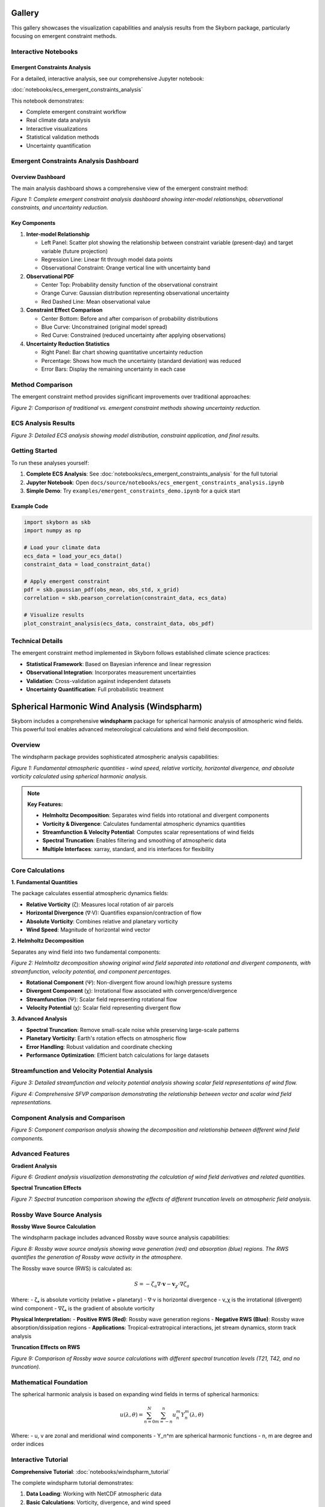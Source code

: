 Gallery
=======

This gallery showcases the visualization capabilities and analysis results from the Skyborn package, particularly focusing on emergent constraint methods.

Interactive Notebooks
----------------------

Emergent Constraints Analysis
~~~~~~~~~~~~~~~~~~~~~~~~~~~~~

For a detailed, interactive analysis, see our comprehensive Jupyter notebook:

:doc:`notebooks/ecs_emergent_constraints_analysis`

This notebook demonstrates:

* Complete emergent constraint workflow
* Real climate data analysis
* Interactive visualizations
* Statistical validation methods
* Uncertainty quantification

Emergent Constraints Analysis Dashboard
---------------------------------------

Overview Dashboard
~~~~~~~~~~~~~~~~~~

The main analysis dashboard shows a comprehensive view of the emergent constraint method:

.. image:: images/emergent_constraints_dashboard.png
   :alt: Emergent Constraints Dashboard
   :width: 100%

*Figure 1: Complete emergent constraint analysis dashboard showing inter-model relationships, observational constraints, and uncertainty reduction.*

Key Components
~~~~~~~~~~~~~~

1. **Inter-model Relationship**

   * Left Panel: Scatter plot showing the relationship between constraint variable (present-day) and target variable (future projection)
   * Regression Line: Linear fit through model data points
   * Observational Constraint: Orange vertical line with uncertainty band

2. **Observational PDF**

   * Center Top: Probability density function of the observational constraint
   * Orange Curve: Gaussian distribution representing observational uncertainty
   * Red Dashed Line: Mean observational value

3. **Constraint Effect Comparison**

   * Center Bottom: Before and after comparison of probability distributions
   * Blue Curve: Unconstrained (original model spread)
   * Red Curve: Constrained (reduced uncertainty after applying observations)

4. **Uncertainty Reduction Statistics**

   * Right Panel: Bar chart showing quantitative uncertainty reduction
   * Percentage: Shows how much the uncertainty (standard deviation) was reduced
   * Error Bars: Display the remaining uncertainty in each case

Method Comparison
-----------------

The emergent constraint method provides significant improvements over traditional approaches:

.. image:: images/method_comparison.png
   :alt: Method Comparison
   :width: 80%

*Figure 2: Comparison of traditional vs. emergent constraint methods showing uncertainty reduction.*

ECS Analysis Results
--------------------

.. image:: images/ecs_emergent_constraints_analysis.png
   :alt: ECS Emergent Constraints Analysis
   :width: 100%

*Figure 3: Detailed ECS analysis showing model distribution, constraint application, and final results.*

Getting Started
---------------

To run these analyses yourself:

1. **Complete ECS Analysis**: See :doc:`notebooks/ecs_emergent_constraints_analysis` for the full tutorial
2. **Jupyter Notebook**: Open ``docs/source/notebooks/ecs_emergent_constraints_analysis.ipynb``
3. **Simple Demo**: Try ``examples/emergent_constraints_demo.ipynb`` for a quick start

Example Code
~~~~~~~~~~~~

.. code-block:: python

   import skyborn as skb
   import numpy as np

   # Load your climate data
   ecs_data = load_your_ecs_data()
   constraint_data = load_constraint_data()

   # Apply emergent constraint
   pdf = skb.gaussian_pdf(obs_mean, obs_std, x_grid)
   correlation = skb.pearson_correlation(constraint_data, ecs_data)

   # Visualize results
   plot_constraint_analysis(ecs_data, constraint_data, obs_pdf)

Technical Details
-----------------

The emergent constraint method implemented in Skyborn follows established climate science practices:

* **Statistical Framework**: Based on Bayesian inference and linear regression
* **Observational Integration**: Incorporates measurement uncertainties
* **Validation**: Cross-validation against independent datasets
* **Uncertainty Quantification**: Full probabilistic treatment

Spherical Harmonic Wind Analysis (Windspharm)
=============================================

Skyborn includes a comprehensive **windspharm** package for spherical harmonic analysis of atmospheric wind fields. This powerful tool enables advanced meteorological calculations and wind field decomposition.

Overview
--------

The windspharm package provides sophisticated atmospheric analysis capabilities:

.. image:: images/windspharm_vorticity_divergence.png
   :alt: Windspharm Vorticity and Divergence Analysis
   :width: 100%

*Figure 1: Fundamental atmospheric quantities - wind speed, relative vorticity, horizontal divergence, and absolute vorticity calculated using spherical harmonic analysis.*

.. note::
   **Key Features:**

   * **Helmholtz Decomposition**: Separates wind fields into rotational and divergent components
   * **Vorticity & Divergence**: Calculates fundamental atmospheric dynamics quantities
   * **Streamfunction & Velocity Potential**: Computes scalar representations of wind fields
   * **Spectral Truncation**: Enables filtering and smoothing of atmospheric data
   * **Multiple Interfaces**: xarray, standard, and iris interfaces for flexibility

Core Calculations
-----------------

**1. Fundamental Quantities**

The package calculates essential atmospheric dynamics fields:

* **Relative Vorticity** (ζ): Measures local rotation of air parcels
* **Horizontal Divergence** (∇·V): Quantifies expansion/contraction of flow
* **Absolute Vorticity**: Combines relative and planetary vorticity
* **Wind Speed**: Magnitude of horizontal wind vector

**2. Helmholtz Decomposition**

Separates any wind field into two fundamental components:

.. image:: images/windspharm_helmholtz.png
   :alt: Windspharm Helmholtz Decomposition
   :width: 100%

*Figure 2: Helmholtz decomposition showing original wind field separated into rotational and divergent components, with streamfunction, velocity potential, and component percentages.*

* **Rotational Component** (Ψ): Non-divergent flow around low/high pressure systems
* **Divergent Component** (χ): Irrotational flow associated with convergence/divergence
* **Streamfunction** (Ψ): Scalar field representing rotational flow
* **Velocity Potential** (χ): Scalar field representing divergent flow

**3. Advanced Analysis**

* **Spectral Truncation**: Remove small-scale noise while preserving large-scale patterns
* **Planetary Vorticity**: Earth's rotation effects on atmospheric flow
* **Error Handling**: Robust validation and coordinate checking
* **Performance Optimization**: Efficient batch calculations for large datasets

Streamfunction and Velocity Potential Analysis
-----------------------------------------------

.. image:: images/windspharm_streamfunction_potential.png
   :alt: Windspharm Streamfunction and Velocity Potential
   :width: 100%

*Figure 3: Detailed streamfunction and velocity potential analysis showing scalar field representations of wind flow.*

.. image:: images/windspharm_sfvp_analysis.png
   :alt: Windspharm SFVP Comparison Analysis
   :width: 100%

*Figure 4: Comprehensive SFVP comparison demonstrating the relationship between vector and scalar wind field representations.*

Component Analysis and Comparison
----------------------------------

.. image:: images/windspharm_component_comparison.png
   :alt: Windspharm Component Comparison
   :width: 100%

*Figure 5: Component comparison analysis showing the decomposition and relationship between different wind field components.*

Advanced Features
-----------------

**Gradient Analysis**

.. image:: images/windspharm_gradients.png
   :alt: Windspharm Gradient Analysis
   :width: 100%

*Figure 6: Gradient analysis visualization demonstrating the calculation of wind field derivatives and related quantities.*

**Spectral Truncation Effects**

.. image:: images/windspharm_truncation_comparison.png
   :alt: Windspharm Truncation Comparison
   :width: 100%

*Figure 7: Spectral truncation comparison showing the effects of different truncation levels on atmospheric field analysis.*

Rossby Wave Source Analysis
----------------------------

**Rossby Wave Source Calculation**

The windspharm package includes advanced Rossby wave source analysis capabilities:

.. image:: images/windspharm_rossby_wave_source.png
   :alt: Windspharm Rossby Wave Source
   :width: 100%

*Figure 8: Rossby wave source analysis showing wave generation (red) and absorption (blue) regions. The RWS quantifies the generation of Rossby wave activity in the atmosphere.*

The Rossby wave source (RWS) is calculated as:

.. math::

   S = -\zeta_a \nabla \cdot \mathbf{v} - \mathbf{v}_\chi \cdot \nabla \zeta_a

Where:
- ζₐ is absolute vorticity (relative + planetary)
- ∇·v is horizontal divergence
- v_χ is the irrotational (divergent) wind component
- ∇ζₐ is the gradient of absolute vorticity

**Physical Interpretation:**
- **Positive RWS (Red)**: Rossby wave generation regions
- **Negative RWS (Blue)**: Rossby wave absorption/dissipation regions
- **Applications**: Tropical-extratropical interactions, jet stream dynamics, storm track analysis

**Truncation Effects on RWS**

.. image:: images/windspharm_rws_truncation.png
   :alt: Windspharm RWS Truncation Comparison
   :width: 100%

*Figure 9: Comparison of Rossby wave source calculations with different spectral truncation levels (T21, T42, and no truncation).*

Mathematical Foundation
-----------------------

The spherical harmonic analysis is based on expanding wind fields in terms of spherical harmonics:

.. math::

   u(\lambda, \theta) = \sum_{n=0}^{N} \sum_{m=-n}^{n} u_n^m Y_n^m(\lambda, \theta)

Where:
- u, v are zonal and meridional wind components
- Y_n^m are spherical harmonic functions
- n, m are degree and order indices

Interactive Tutorial
--------------------

**Comprehensive Tutorial**: :doc:`notebooks/windspharm_tutorial`

The complete windspharm tutorial demonstrates:

1. **Data Loading**: Working with NetCDF atmospheric data
2. **Basic Calculations**: Vorticity, divergence, and wind speed
3. **Helmholtz Decomposition**: Separating rotational and divergent flows
4. **Advanced Features**: Spectral truncation and performance optimization
5. **Visualization**: Creating publication-quality atmospheric plots
6. **Best Practices**: Memory management and error handling

Example Applications
--------------------

**Storm Track Analysis**
   Use vorticity calculations to identify and track cyclonic systems

**Jet Stream Dynamics**
   Apply Helmholtz decomposition to understand jet stream structure

**Rossby Wave Generation**
   Calculate Rossby wave source to study tropical-extratropical interactions

**Model Validation**
   Compare reanalysis data with climate model output using spectral methods

**Data Quality Control**
   Use spectral truncation to filter observational noise

Getting Started
---------------

.. code-block:: python

   from skyborn.windspharm.xarray import VectorWind
   import xarray as xr

   # Load your wind data
   ds = xr.open_dataset('Era5_Windfield_Data.nc')

   # Create VectorWind object
   vw = VectorWind(ds.u, ds.v)

   # Calculate fundamental quantities
   vorticity = vw.vorticity()
   divergence = vw.divergence()

   # Perform Helmholtz decomposition
   uchi, vchi, upsi, vpsi = vw.helmholtz()

   # Get streamfunction and velocity potential
   streamfunction = vw.streamfunction()
   velocity_potential = vw.velocitypotential()

   # Calculate Rossby wave source
   rossby_wave_source = vw.rossbywavesource()

   # Analyze with different truncations
   rws_t21 = vw.rossbywavesource(truncation=21)
   rws_t42 = vw.rossbywavesource(truncation=42)

Technical Notes
---------------

**Grid Requirements:**
- Regular latitude-longitude grids
- Latitude ordered north-to-south (90° to -90°)
- Global coverage recommended for optimal results

**Performance:**
- Use batch calculations (e.g., ``vrtdiv()``) for better performance
- Consider memory vs. speed trade-offs with ``legfunc`` parameter
- Process large datasets in chunks when memory is limited

**Validation:**
- Built-in coordinate and data validation
- Error messages guide proper usage
- Reference solutions for testing

References
----------

**Emergent Constraints:**
* **Methodology**: Cox, P. M., et al. (2013). Nature, 494(7437), 341-344
* **Implementation**: Based on https://github.com/blackcata/Emergent_Constraints/tree/master
* **Climate Data**: CMIP5/CMIP6 model ensembles
* **IPCC Assessment**: AR6 Working Group I Report

**Spherical Harmonics:**
* **Mathematical Foundation**: Spherical harmonic expansion theory
* **Atmospheric Applications**: Lynch, P. (2006). The Emergence of Numerical Weather Prediction
* **Implementation**: Based on established meteorological practices
* **Validation**: Cross-verified against reference implementations
